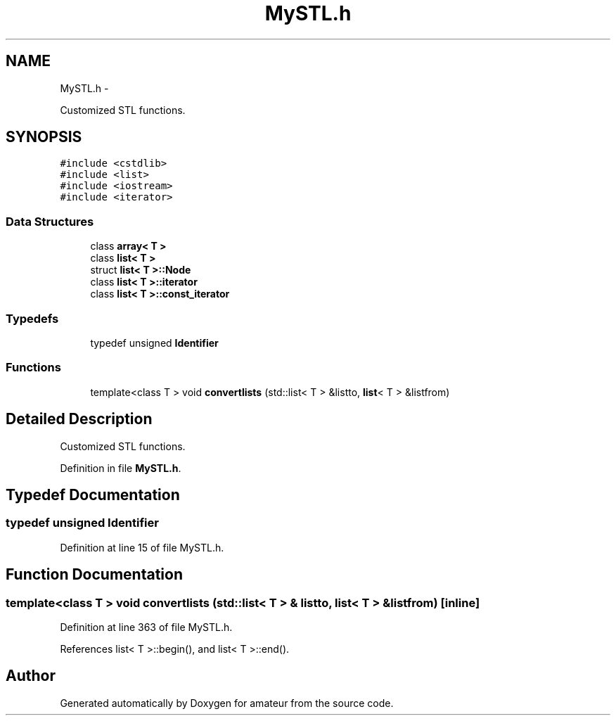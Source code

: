 .TH "MySTL.h" 3 "10 May 2010" "Version 0.1" "amateur" \" -*- nroff -*-
.ad l
.nh
.SH NAME
MySTL.h \- 
.PP
Customized STL functions.  

.SH SYNOPSIS
.br
.PP
\fC#include <cstdlib>\fP
.br
\fC#include <list>\fP
.br
\fC#include <iostream>\fP
.br
\fC#include <iterator>\fP
.br

.SS "Data Structures"

.in +1c
.ti -1c
.RI "class \fBarray< T >\fP"
.br
.ti -1c
.RI "class \fBlist< T >\fP"
.br
.ti -1c
.RI "struct \fBlist< T >::Node\fP"
.br
.ti -1c
.RI "class \fBlist< T >::iterator\fP"
.br
.ti -1c
.RI "class \fBlist< T >::const_iterator\fP"
.br
.in -1c
.SS "Typedefs"

.in +1c
.ti -1c
.RI "typedef unsigned \fBIdentifier\fP"
.br
.in -1c
.SS "Functions"

.in +1c
.ti -1c
.RI "template<class T > void \fBconvertlists\fP (std::list< T > &listto, \fBlist\fP< T > &listfrom)"
.br
.in -1c
.SH "Detailed Description"
.PP 
Customized STL functions. 


.PP
Definition in file \fBMySTL.h\fP.
.SH "Typedef Documentation"
.PP 
.SS "typedef unsigned \fBIdentifier\fP"
.PP
Definition at line 15 of file MySTL.h.
.SH "Function Documentation"
.PP 
.SS "template<class T > void convertlists (std::list< T > & listto, \fBlist\fP< T > & listfrom)\fC [inline]\fP"
.PP
Definition at line 363 of file MySTL.h.
.PP
References list< T >::begin(), and list< T >::end().
.SH "Author"
.PP 
Generated automatically by Doxygen for amateur from the source code.
